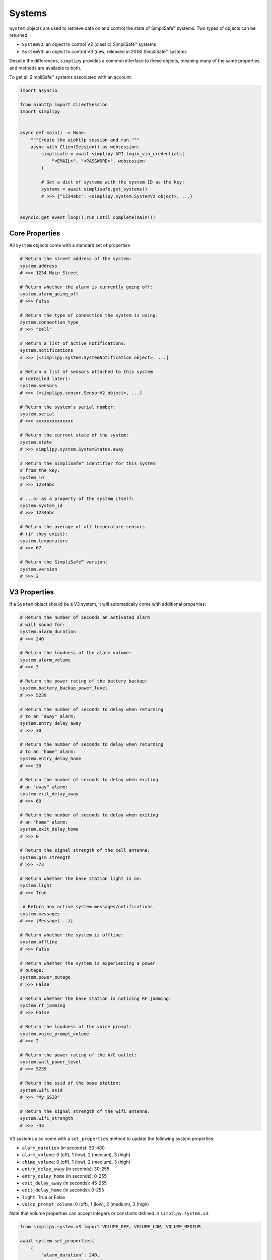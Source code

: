 Systems
=======

``System`` objects are used to retrieve data on and control the state
of SimpliSafe™ systems. Two types of objects can be returned:

* ``SystemV2``: an object to control V2 (classic) SimpliSafe™ systems
* ``SystemV3``: an object to control V3 (new, released in 2018) SimpliSafe™ systems

Despite the differences, ``simplipy`` provides a common interface to
these objects, meaning many of the same properties and methods are available to
both.

To get all SimpliSafe™ systems associated with an account:

.. code:: python

    import asyncio

    from aiohttp import ClientSession
    import simplipy


    async def main() -> None:
        """Create the aiohttp session and run."""
        async with ClientSession() as websession:
            simplisafe = await simplipy.API.login_via_credentials(
                "<EMAIL>", "<PASSWORD>", websession
            )

            # Get a dict of systems with the system ID as the key:
            systems = await simplisafe.get_systems()
            # >>> {"1234abc": <simplipy.system.SystemV2 object>, ...}


    asyncio.get_event_loop().run_until_complete(main())

Core Properties
---------------

All ``System`` objects come with a standard set of properties

.. code:: python

    # Return the street address of the system:
    system.address
    # >>> 1234 Main Street

    # Return whether the alarm is currently going off:
    system.alarm_going_off
    # >>> False

    # Return the type of connection the system is using:
    system.connection_type
    # >>> "cell"

    # Return a list of active notifications:
    system.notifications
    # >>> [<simplipy.system.SystemNotification object>, ...]

    # Return a list of sensors attached to this system
    # (detailed later):
    system.sensors
    # >>> [<simplipy.sensor.SensorV2 object>, ...]

    # Return the system's serial number:
    system.serial
    # >>> xxxxxxxxxxxxxx

    # Return the current state of the system:
    system.state
    # >>> simplipy.system.SystemStates.away

    # Return the SimpliSafe™ identifier for this system
    # from the key:
    system_id
    # >>> 1234abc

    # ...or as a property of the system itself:
    system.system_id
    # >>> 1234abc

    # Return the average of all temperature sensors
    # (if they exist):
    system.temperature
    # >>> 67

    # Return the SimpliSafe™ version:
    system.version
    # >>> 2

V3 Properties
-------------

If a ``System`` object should be a V3 system, it will automatically come with
additional properties:

.. code:: python

    # Return the number of seconds an activated alarm
    # will sound for:
    system.alarm_duration
    # >>> 240

    # Return the loudness of the alarm volume:
    system.alarm_volume
    # >>> 3

    # Return the power rating of the battery backup:
    system.battery_backup_power_level
    # >>> 5239

    # Return the number of seconds to delay when returning
    # to an "away" alarm:
    system.entry_delay_away
    # >>> 30

    # Return the number of seconds to delay when returning
    # to an "home" alarm:
    system.entry_delay_home
    # >>> 30

    # Return the number of seconds to delay when exiting
    # an "away" alarm:
    system.exit_delay_away
    # >>> 60

    # Return the number of seconds to delay when exiting
    # an "home" alarm:
    system.exit_delay_home
    # >>> 0

    # Return the signal strength of the cell antenna:
    system.gsm_strength
    # >>> -73

    # Return whether the base station light is on:
    system.light
    # >>> True

     # Return any active system messages/notifications
    system.messages
    # >>> [Message(...)]

    # Return whether the system is offline:
    system.offline
    # >>> False

    # Return whether the system is experiencing a power
    # outage:
    system.power_outage
    # >>> False

    # Return whether the base station is noticing RF jamming:
    system.rf_jamming
    # >>> False

    # Return the loudness of the voice prompt:
    system.voice_prompt_volume
    # >>> 2

    # Return the power rating of the A/C outlet:
    system.wall_power_level
    # >>> 5239

    # Return the ssid of the base station:
    system.wifi_ssid
    # >>> "My_SSID"

    # Return the signal strength of the wifi antenna:
    system.wifi_strength
    # >>> -43

V3 systems also come with a ``set_properties`` method to update the following system
properties:

* ``alarm_duration`` (in seconds): 30-480
* ``alarm_volume``: 0 (off), 1 (low), 2 (medium), 3 (high)
* ``chime_volume``: 0 (off), 1 (low), 2 (medium), 3 (high)
* ``entry_delay_away`` (in seconds): 30-255
* ``entry_delay_home`` (in seconds): 0-255
* ``exit_delay_away`` (in seconds): 45-255
* ``exit_delay_home`` (in seconds): 0-255
* ``light``: True or False
* ``voice_prompt_volume``: 0 (off), 1 (low), 2 (medium), 3 (high)

Note that volume properties can accept integers or constants defined in
``simplipy.system.v3``.

.. code:: python

    from simplipy.system.v3 import VOLUME_OFF, VOLUME_LOW, VOLUME_MEDIUM

    await system.set_properties(
        {
            "alarm_duration": 240,
            "alarm_volume": VOLUME_HIGH,
            "chime_volume": VOLUME_MEDIUM,
            "entry_delay_away": 30,
            "entry_delay_home": 30,
            "exit_delay_away": 60,
            "exit_delay_home": 0,
            "light": True,
            "voice_prompt_volume": VOLUME_MEDIUM,
        }
    )

Note that ``system.set_exit_delay_away()``, ``system.set_exit_delay_home()``,
``system.set_exit_delay_away()``, and ``system.set_exit_delay_away()``
have limits imposed:

* ``system.set_entry_delay_away()``: 30–255 seconds
* ``system.set_entry_delay_home()``: 45–255 seconds
* ``system.set_exit_delay_away()``: 0–255 seconds
* ``system.set_exit_delay_home()``: 0–255 seconds

Attempting to call these coroutines with a value beyond these limits will raise a
``SimplipyError``.

Updating the System
-------------------

Refreshing the ``System`` object is done via the ``update()`` coroutine:

.. code:: python

    await system.update()

Note that this method can be supplied with four optional parameters (all of which
default to ``True``):

* ``include_system``: update the system state and properties
* ``include_settings``: update system settings (like PINs)
* ``include_entities``: update all sensors/locks/etc. associated with a system
* ``cached``: use the last values provides by the base station

For instance, if a user only wanted to update sensors and wanted to force a new data
refresh:

.. code:: python

    await system.update(include_system=False, include_settings=False, cached=False)

There are two crucial differences between V2 and V3 systems when updating:

* V2 systems, which use only 2G cell connectivity, will be slower to update
  than V3 systems when those V3 systems are connected to WiFi.
* V2 systems will audibly announce, "Your settings have been synchronized."
  when the update completes; V3 systems will not. Unfortunately, this cannot
  currently be worked around.

Arming/Disarming
----------------

Arming the system in home/away mode and disarming the system are done via a set
of three coroutines:

.. code:: python

    await system.set_away()
    await system.set_home()
    await system.set_off()


Events
------

The ``System`` object allows users to view events that have occurred with their
system:

.. code:: python

    await system.get_events(
        from_timestamp=1534035861, num_events=2
    )
    # >>> [{"eventId": 123, ...}, {"eventId": 456, ...}]

    await system.get_latest_event()
    # >>> {"eventId": 987, ...}

System Notifications
--------------------

The ``notifications`` property of the ``System`` object contains any active system
notifications (in the form of :meth:`simplipy.system.SystemNotification` objects).

As notifications are cleared (via the SimpliSafe™ web app, etc.), they will disappear
from the ``notifications`` property when the ``update()`` coroutine is called.

PINs
----

``simplipy`` allows users to easily retrieve, set, reset, and remove PINs
associated with a SimpliSafe™ account:

.. code:: python

    # Get all PINs (retrieving fresh or from the cache):
    await system.get_pins(cached=False)
    # >>> {"master": "1234", "duress": "9876"}

    # Set a new user PIN:
    await system.set_pin("My New User", "1122")
    await system.get_pins(cached=False)
    # >>> {"master": "1234", "duress": "9876", "My New User": "1122"}

    # Remove a PIN (by value or by label)
    await system.remove_pin("My New User")
    await system.get_pins(cached=False)
    # >>> {"master": "1234", "duress": "9876"}

    # Set the master PIN (works for the duress PIN, too):
    await system.set_pin("master", "9865")
    await system.get_pins(cached=False)
    # >>> {"master": "9865", "duress": "9876"}

Remember that with V2 systems, many operations – including setting PINs – will cause
the base station to audibly announce "Your settings have been synchronized."
